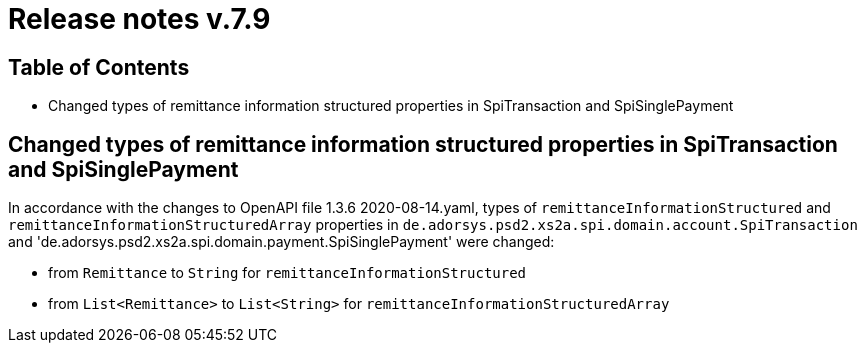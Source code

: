 = Release notes v.7.9

== Table of Contents

* Changed types of remittance information structured properties in SpiTransaction and SpiSinglePayment

==  Changed types of remittance information structured properties in SpiTransaction and SpiSinglePayment

In accordance with the changes to OpenAPI file 1.3.6 2020-08-14.yaml, types of `remittanceInformationStructured`
and `remittanceInformationStructuredArray` properties in `de.adorsys.psd2.xs2a.spi.domain.account.SpiTransaction` and
'de.adorsys.psd2.xs2a.spi.domain.payment.SpiSinglePayment' were changed:

- from `Remittance` to `String` for `remittanceInformationStructured`
- from `List<Remittance>` to `List<String>` for `remittanceInformationStructuredArray`